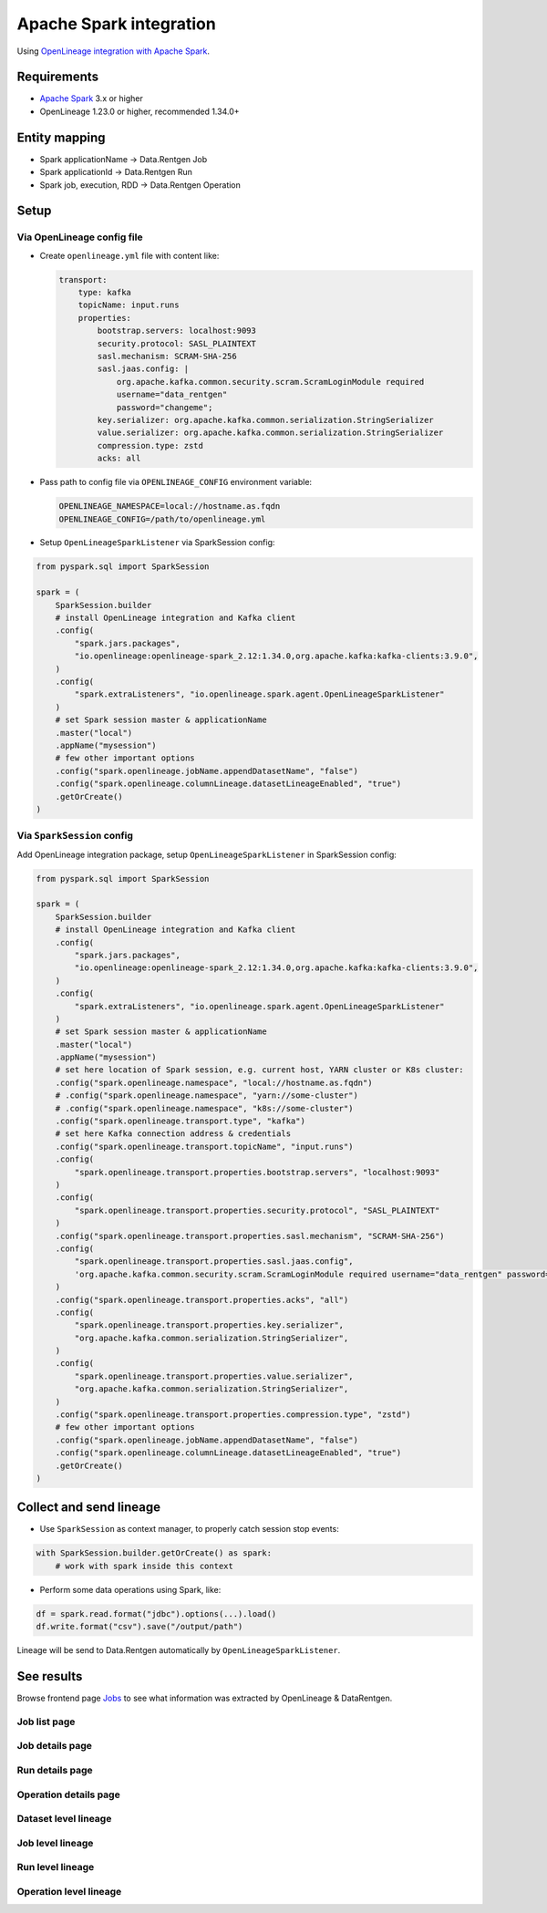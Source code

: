 .. _overview-setup-spark:

Apache Spark integration
========================

Using `OpenLineage integration with Apache Spark <https://openlineage.io/docs/integrations/spark/>`_.

Requirements
------------

* `Apache Spark <https://spark.apache.org/>`_ 3.x or higher
* OpenLineage 1.23.0 or higher, recommended 1.34.0+

Entity mapping
--------------

* Spark applicationName → Data.Rentgen Job
* Spark applicationId → Data.Rentgen Run
* Spark job, execution, RDD → Data.Rentgen Operation

Setup
-----

Via OpenLineage config file
~~~~~~~~~~~~~~~~~~~~~~~~~~~

* Create ``openlineage.yml`` file with content like:

  .. code:: yaml

    transport:
        type: kafka
        topicName: input.runs
        properties:
            bootstrap.servers: localhost:9093
            security.protocol: SASL_PLAINTEXT
            sasl.mechanism: SCRAM-SHA-256
            sasl.jaas.config: |
                org.apache.kafka.common.security.scram.ScramLoginModule required
                username="data_rentgen"
                password="changeme";
            key.serializer: org.apache.kafka.common.serialization.StringSerializer
            value.serializer: org.apache.kafka.common.serialization.StringSerializer
            compression.type: zstd
            acks: all

* Pass path to config file via ``OPENLINEAGE_CONFIG`` environment variable:

  .. code:: ini

      OPENLINEAGE_NAMESPACE=local://hostname.as.fqdn
      OPENLINEAGE_CONFIG=/path/to/openlineage.yml

* Setup ``OpenLineageSparkListener`` via SparkSession config:

.. code:: python

    from pyspark.sql import SparkSession

    spark = (
        SparkSession.builder
        # install OpenLineage integration and Kafka client
        .config(
            "spark.jars.packages",
            "io.openlineage:openlineage-spark_2.12:1.34.0,org.apache.kafka:kafka-clients:3.9.0",
        )
        .config(
            "spark.extraListeners", "io.openlineage.spark.agent.OpenLineageSparkListener"
        )
        # set Spark session master & applicationName
        .master("local")
        .appName("mysession")
        # few other important options
        .config("spark.openlineage.jobName.appendDatasetName", "false")
        .config("spark.openlineage.columnLineage.datasetLineageEnabled", "true")
        .getOrCreate()
    )

Via ``SparkSession`` config
~~~~~~~~~~~~~~~~~~~~~~~~~~~

Add OpenLineage integration package, setup ``OpenLineageSparkListener`` in SparkSession config:

.. code:: python

    from pyspark.sql import SparkSession

    spark = (
        SparkSession.builder
        # install OpenLineage integration and Kafka client
        .config(
            "spark.jars.packages",
            "io.openlineage:openlineage-spark_2.12:1.34.0,org.apache.kafka:kafka-clients:3.9.0",
        )
        .config(
            "spark.extraListeners", "io.openlineage.spark.agent.OpenLineageSparkListener"
        )
        # set Spark session master & applicationName
        .master("local")
        .appName("mysession")
        # set here location of Spark session, e.g. current host, YARN cluster or K8s cluster:
        .config("spark.openlineage.namespace", "local://hostname.as.fqdn")
        # .config("spark.openlineage.namespace", "yarn://some-cluster")
        # .config("spark.openlineage.namespace", "k8s://some-cluster")
        .config("spark.openlineage.transport.type", "kafka")
        # set here Kafka connection address & credentials
        .config("spark.openlineage.transport.topicName", "input.runs")
        .config(
            "spark.openlineage.transport.properties.bootstrap.servers", "localhost:9093"
        )
        .config(
            "spark.openlineage.transport.properties.security.protocol", "SASL_PLAINTEXT"
        )
        .config("spark.openlineage.transport.properties.sasl.mechanism", "SCRAM-SHA-256")
        .config(
            "spark.openlineage.transport.properties.sasl.jaas.config",
            'org.apache.kafka.common.security.scram.ScramLoginModule required username="data_rentgen" password="changeme";',
        )
        .config("spark.openlineage.transport.properties.acks", "all")
        .config(
            "spark.openlineage.transport.properties.key.serializer",
            "org.apache.kafka.common.serialization.StringSerializer",
        )
        .config(
            "spark.openlineage.transport.properties.value.serializer",
            "org.apache.kafka.common.serialization.StringSerializer",
        )
        .config("spark.openlineage.transport.properties.compression.type", "zstd")
        # few other important options
        .config("spark.openlineage.jobName.appendDatasetName", "false")
        .config("spark.openlineage.columnLineage.datasetLineageEnabled", "true")
        .getOrCreate()
    )

Collect and send lineage
------------------------

* Use ``SparkSession`` as context manager, to properly catch session stop events:

.. code:: python

    with SparkSession.builder.getOrCreate() as spark:
        # work with spark inside this context

* Perform some data operations using Spark, like:

.. code:: python

    df = spark.read.format("jdbc").options(...).load()
    df.write.format("csv").save("/output/path")

Lineage will be send to Data.Rentgen automatically by ``OpenLineageSparkListener``.

See results
-----------

Browse frontend page `Jobs <http://localhost:3000/jobs>`_
to see what information was extracted by OpenLineage & DataRentgen.

Job list page
~~~~~~~~~~~~~

.. image:: ./job_list.png

Job details page
~~~~~~~~~~~~~~~~

.. image:: ./job_details.png

Run details page
~~~~~~~~~~~~~~~~

.. image:: ./run_details.png

Operation details page
~~~~~~~~~~~~~~~~~~~~~~

.. image:: ./operation_details.png

Dataset level lineage
~~~~~~~~~~~~~~~~~~~~~

.. image:: ./dataset_lineage.png

.. image:: ./dataset_column_lineage.png

Job level lineage
~~~~~~~~~~~~~~~~~

.. image:: ./job_lineage.png

Run level lineage
~~~~~~~~~~~~~~~~~

.. image:: ./run_lineage.png

Operation level lineage
~~~~~~~~~~~~~~~~~~~~~~~

.. image:: ./operation_lineage.png
